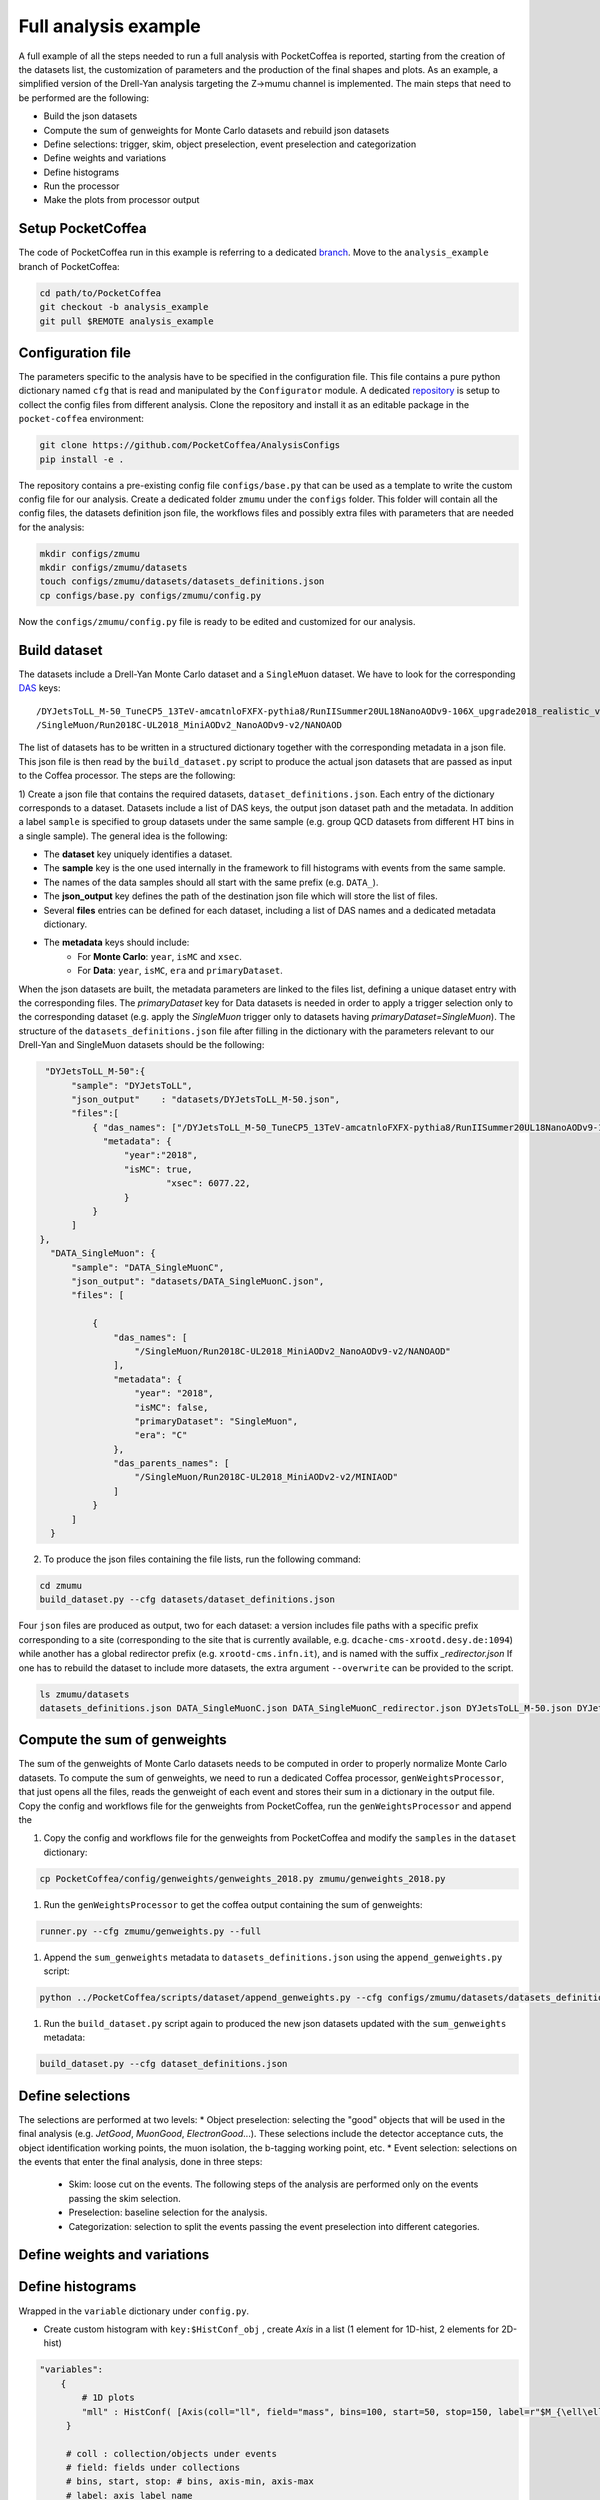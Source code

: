 Full analysis example
########################

A full example of all the steps needed to run a full analysis with PocketCoffea is reported, starting from the creation of the datasets list, the customization of parameters and the production of the final shapes and plots.
As an example, a simplified version of the Drell-Yan analysis targeting the Z->mumu channel is implemented.
The main steps that need to be performed are the following:

* Build the json datasets
* Compute the sum of genweights for Monte Carlo datasets and rebuild json datasets
* Define selections: trigger, skim, object preselection, event preselection and categorization
* Define weights and variations
* Define histograms
* Run the processor
* Make the plots from processor output

Setup PocketCoffea
================

The code of PocketCoffea run in this example is referring to a dedicated `branch <https://github.com/mmarchegiani/PocketCoffea/tree/analysis_example/>`_. Move to the ``analysis_example`` branch of PocketCoffea:

.. code-block:: bash

	cd path/to/PocketCoffea
	git checkout -b analysis_example
	git pull $REMOTE analysis_example

Configuration file
================

The parameters specific to the analysis have to be specified in the configuration file. This file contains a pure python dictionary named ``cfg`` that is read and manipulated by the ``Configurator`` module.
A dedicated `repository <https://github.com/PocketCoffea/AnalysisConfigs>`_ is setup to collect the config files from different analysis. Clone the repository and install it as an editable package in the ``pocket-coffea`` environment:

.. code-block:: bash

	git clone https://github.com/PocketCoffea/AnalysisConfigs
	pip install -e .

The repository contains a pre-existing config file ``configs/base.py`` that can be used as a template to write the custom config file for our analysis.
Create a dedicated folder ``zmumu`` under the ``configs`` folder. This folder will contain all the config files, the datasets definition json file, the workflows files and possibly extra files with parameters that are needed for the analysis:

.. code-block:: bash

	mkdir configs/zmumu
	mkdir configs/zmumu/datasets
	touch configs/zmumu/datasets/datasets_definitions.json
	cp configs/base.py configs/zmumu/config.py

Now the ``configs/zmumu/config.py`` file is ready to be edited and customized for our analysis.


Build dataset
================

The datasets include a Drell-Yan Monte Carlo dataset and a ``SingleMuon`` dataset. We have to look for the corresponding `DAS <https://cmsweb.cern.ch/das/>`_ keys:

::

	/DYJetsToLL_M-50_TuneCP5_13TeV-amcatnloFXFX-pythia8/RunIISummer20UL18NanoAODv9-106X_upgrade2018_realistic_v16_L1v1-v2/NANOAODSIM
	/SingleMuon/Run2018C-UL2018_MiniAODv2_NanoAODv9-v2/NANOAOD

The list of datasets has to be written in a structured dictionary together with the corresponding metadata in a json file. This json file is then read by the ``build_dataset.py`` script to produce the actual json datasets that are passed as input to the Coffea processor. The steps are the following:

1) Create a json file that contains the required datasets, ``dataset_definitions.json``.
Each entry of the dictionary corresponds to a dataset. Datasets include a list of DAS keys, the output json dataset path and the metadata. In addition a label ``sample`` is specified to group datasets under the same sample (e.g. group QCD datasets from different HT bins in a single sample).
The general idea is the following:

* The **dataset** key uniquely identifies a dataset.
* The **sample** key is the one used internally in the framework to fill histograms with events from the same sample.
* The names of the data samples should all start with the same prefix (e.g. ``DATA_``).
* The **json_output** key defines the path of the destination json file which will store the list of files.
* Several **files** entries can be defined for each dataset, including a list of DAS names and a dedicated metadata dictionary.
* The **metadata** keys should include:
	* For **Monte Carlo**: ``year``, ``isMC`` and ``xsec``.
	* For **Data**: ``year``, ``isMC``, ``era`` and ``primaryDataset``.

When the json datasets are built, the metadata parameters are linked to the files list, defining a unique dataset entry with the corresponding files.
The `primaryDataset` key for Data datasets is needed in order to apply a trigger selection only to the corresponding dataset (e.g. apply the `SingleMuon` trigger only to datasets having `primaryDataset=SingleMuon`).
The structure of the ``datasets_definitions.json`` file after filling in the dictionary with the parameters relevant to our Drell-Yan and SingleMuon datasets should be the following:

.. code-block:: json

   "DYJetsToLL_M-50":{
        "sample": "DYJetsToLL",
        "json_output"    : "datasets/DYJetsToLL_M-50.json",
        "files":[
            { "das_names": ["/DYJetsToLL_M-50_TuneCP5_13TeV-amcatnloFXFX-pythia8/RunIISummer20UL18NanoAODv9-106X_upgrade2018_realistic_v16_L1v1-v2/NANOAODSIM"],
              "metadata": {
                  "year":"2018",
                  "isMC": true,
		          "xsec": 6077.22,
                  }
            }
        ]
  },
    "DATA_SingleMuon": {
        "sample": "DATA_SingleMuonC",
        "json_output": "datasets/DATA_SingleMuonC.json",
        "files": [

            {
                "das_names": [
                    "/SingleMuon/Run2018C-UL2018_MiniAODv2_NanoAODv9-v2/NANOAOD"
                ],
                "metadata": {
                    "year": "2018",
                    "isMC": false,
                    "primaryDataset": "SingleMuon",
                    "era": "C"
                },
                "das_parents_names": [
                    "/SingleMuon/Run2018C-UL2018_MiniAODv2-v2/MINIAOD"
                ]
            }
        ]
    }

2) To produce the json files containing the file lists, run the following command:

.. code-block:: bash

	cd zmumu
	build_dataset.py --cfg datasets/dataset_definitions.json

Four ``json`` files are produced as output, two for each dataset: a version includes file paths with a specific prefix corresponding to a site (corresponding to the site that is currently available, e.g. ``dcache-cms-xrootd.desy.de:1094``) while another has a global redirector prefix (e.g. ``xrootd-cms.infn.it``), and is named with the suffix `_redirector.json`
If one has to rebuild the dataset to include more datasets, the extra argument ``--overwrite`` can be provided to the script.

.. code-block:: bash

	ls zmumu/datasets
	datasets_definitions.json DATA_SingleMuonC.json DATA_SingleMuonC_redirector.json DYJetsToLL_M-50.json DYJetsToLL_M-50_redirector.json


Compute the sum of genweights
================

The sum of the genweights of Monte Carlo datasets needs to be computed in order to properly normalize Monte Carlo datasets.
To compute the sum of genweights, we need to run a dedicated Coffea processor, ``genWeightsProcessor``, that just opens all the files, reads the genweight of each event and stores their sum in a dictionary in the output file.
Copy the config and workflows file for the genweights from PocketCoffea, run the ``genWeightsProcessor`` and append the 

#. Copy the config and workflows file for the genweights from PocketCoffea and modify the ``samples`` in the ``dataset`` dictionary:

.. code-block:: bash

   cp PocketCoffea/config/genweights/genweights_2018.py zmumu/genweights_2018.py

#. Run the ``genWeightsProcessor`` to get the coffea output containing the sum of genweights:

.. code-block:: bash

   runner.py --cfg zmumu/genweights.py --full

#. Append the ``sum_genweights`` metadata to ``datasets_definitions.json`` using the ``append_genweights.py`` script:

.. code-block:: python

	python ../PocketCoffea/scripts/dataset/append_genweights.py --cfg configs/zmumu/datasets/datasets_definitions.json -i output/genweights/genweights_2018/output_all.coffea --overwrite

#. Run the ``build_dataset.py`` script again to produced the new json datasets updated with the ``sum_genweights`` metadata:

.. code-block:: python

   build_dataset.py --cfg dataset_definitions.json


Define selections
================

The selections are performed at two levels:
* Object preselection: selecting the "good" objects that will be used in the final analysis (e.g. `JetGood`, `MuonGood`, `ElectronGood`...). These selections include the detector acceptance cuts, the object identification working points, the muon isolation, the b-tagging working point, etc.
* Event selection: selections on the events that enter the final analysis, done in three steps:
   * Skim: loose cut on the events. The following steps of the analysis are performed only on the events passing the skim selection.
   * Preselection: baseline selection for the analysis.
   * Categorization: selection to split the events passing the event preselection into different categories.


Define weights and variations
================


Define histograms
================
Wrapped in the ``variable`` dictionary under ``config.py``.

- Create custom histogram with ``key:$HistConf_obj`` , create `Axis` in a list (1 element for 1D-hist, 2 elements for 2D-hist)


.. code-block:: python
   
   "variables":
       {
           # 1D plots
           "mll" : HistConf( [Axis(coll="ll", field="mass", bins=100, start=50, stop=150, label=r"$M_{\ell\ell}$ [GeV]")] 
    	}
	
	# coll : collection/objects under events
	# field: fields under collections
	# bins, start, stop: # bins, axis-min, axis-max
	# label: axis label name
.. _hist: http://cnn.com/ https://github.com/PocketCoffea/PocketCoffea/blob/main/pocket_coffea/parameters/histograms.py	

- There are some predefined `hist`_. 

.. code-block:: python

	"variables":
       {
        **count_hist(name="nJets", coll="JetGood",bins=8, start=0, stop=8),
	# Muon kinematics
	**muon_hists(coll="MuonGood", pos=0),
	# Jet kinematics
        **jet_hists(coll="JetGood", pos=0),
    	}

	
Run the processor
================



Produce plots
================